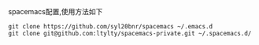 spacemacs配置,使用方法如下
#+BEGIN_SRC 
git clone https://github.com/syl20bnr/spacemacs ~/.emacs.d
git clone git@github.com:ltylty/spacemacs-private.git ~/.spacemacs.d/
#+END_SRC
